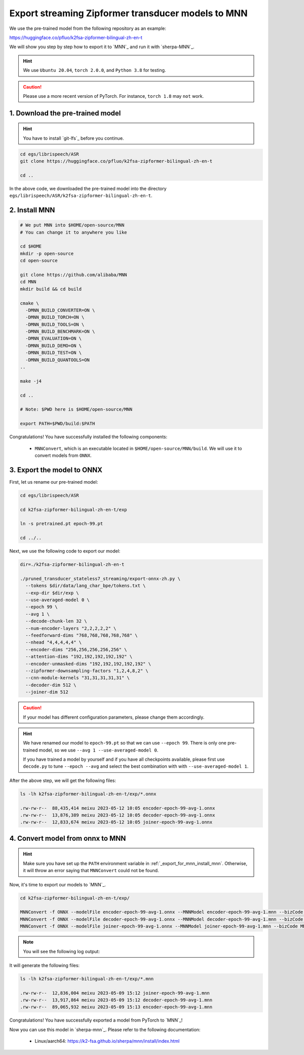.. _export_streaming_zipformer_transducer_models_to_mnn:

Export streaming Zipformer transducer models to MNN
----------------------------------------------------

We use the pre-trained model from the following repository as an example:

`<https://huggingface.co/pfluo/k2fsa-zipformer-bilingual-zh-en-t>`_

We will show you step by step how to export it to `MNN`_ and run it with `sherpa-MNN`_.

.. hint::

  We use ``Ubuntu 20.04``, ``torch 2.0.0``, and ``Python 3.8`` for testing.

.. caution::

  Please use a more recent version of PyTorch. For instance, ``torch 1.8``
  may ``not`` work.

1. Download the pre-trained model
^^^^^^^^^^^^^^^^^^^^^^^^^^^^^^^^^

.. hint::

  You have to install `git-lfs`_ before you continue.


.. code-block:: bash

  cd egs/librispeech/ASR
  git clone https://huggingface.co/pfluo/k2fsa-zipformer-bilingual-zh-en-t

  cd ..

In the above code, we downloaded the pre-trained model into the directory
``egs/librispeech/ASR/k2fsa-zipformer-bilingual-zh-en-t``.

.. _export_for_mnn_install_mnn:

2. Install MNN
^^^^^^^^^^^^^^^^^^^^^^^^

.. code-block:: bash

  # We put MNN into $HOME/open-source/MNN
  # You can change it to anywhere you like

  cd $HOME
  mkdir -p open-source
  cd open-source

  git clone https://github.com/alibaba/MNN
  cd MNN
  mkdir build && cd build

  cmake \
    -DMNN_BUILD_CONVERTER=ON \
    -DMNN_BUILD_TORCH=ON \
    -DMNN_BUILD_TOOLS=ON \
    -DMNN_BUILD_BENCHMARK=ON \
    -DMNN_EVALUATION=ON \
    -DMNN_BUILD_DEMO=ON \
    -DMNN_BUILD_TEST=ON \
    -DMNN_BUILD_QUANTOOLS=ON
  ..

  make -j4

  cd ..

  # Note: $PWD here is $HOME/open-source/MNN

  export PATH=$PWD/build:$PATH

Congratulations! You have successfully installed the following components:

  - ``MNNConvert``, which is an executable located in
    ``$HOME/open-source/MNN/build``. We will use
    it to convert models from ``ONNX``.


3. Export the model to ONNX
^^^^^^^^^^^^^^^^^^^^^^^^^^^^^^^^^^^^^^^^^

First, let us rename our pre-trained model:

.. code-block::

  cd egs/librispeech/ASR

  cd k2fsa-zipformer-bilingual-zh-en-t/exp

  ln -s pretrained.pt epoch-99.pt

  cd ../..

Next, we use the following code to export our model:

.. code-block:: bash

  dir=./k2fsa-zipformer-bilingual-zh-en-t

  ./pruned_transducer_stateless7_streaming/export-onnx-zh.py \
    --tokens $dir/data/lang_char_bpe/tokens.txt \
    --exp-dir $dir/exp \
    --use-averaged-model 0 \
    --epoch 99 \
    --avg 1 \
    --decode-chunk-len 32 \
    --num-encoder-layers "2,2,2,2,2" \
    --feedforward-dims "768,768,768,768,768" \
    --nhead "4,4,4,4,4" \
    --encoder-dims "256,256,256,256,256" \
    --attention-dims "192,192,192,192,192" \
    --encoder-unmasked-dims "192,192,192,192,192" \
    --zipformer-downsampling-factors "1,2,4,8,2" \
    --cnn-module-kernels "31,31,31,31,31" \
    --decoder-dim 512 \
    --joiner-dim 512

.. caution::

  If your model has different configuration parameters, please change them accordingly.

.. hint::

  We have renamed our model to ``epoch-99.pt`` so that we can use ``--epoch 99``.
  There is only one pre-trained model, so we use ``--avg 1 --use-averaged-model 0``.

  If you have trained a model by yourself and if you have all checkpoints
  available, please first use ``decode.py`` to tune ``--epoch --avg``
  and select the best combination with with ``--use-averaged-model 1``.

After the above step, we will get the following files:

.. code-block:: bash

  ls -lh k2fsa-zipformer-bilingual-zh-en-t/exp/*.onnx

  .rw-rw-r--  88,435,414 meixu 2023-05-12 10:05 encoder-epoch-99-avg-1.onnx
  .rw-rw-r--  13,876,389 meixu 2023-05-12 10:05 decoder-epoch-99-avg-1.onnx
  .rw-rw-r--  12,833,674 meixu 2023-05-12 10:05 joiner-epoch-99-avg-1.onnx

.. _zipformer-transducer-step-4-export-torchscript-model-via-pnnx:

4. Convert model from onnx to MNN
^^^^^^^^^^^^^^^^^^^^^^^^^^^^^^^^^^^^

.. hint::

  Make sure you have set up the ``PATH`` environment variable
  in :ref:`_export_for_mnn_install_mnn`. Otherwise,
  it will throw an error saying that ``MNNConvert`` could not be found.

Now, it's time to export our models to `MNN`_.

.. code-block::

  cd k2fsa-zipformer-bilingual-zh-en-t/exp/

  MNNConvert -f ONNX --modelFile encoder-epoch-99-avg-1.onnx --MNNModel encoder-epoch-99-avg-1.mnn --bizCode MNN
  MNNConvert -f ONNX --modelFile decoder-epoch-99-avg-1.onnx --MNNModel decoder-epoch-99-avg-1.mnn --bizCode MNN
  MNNConvert -f ONNX --modelFile joiner-epoch-99-avg-1.onnx --MNNModel joiner-epoch-99-avg-1.mnn --bizCode MNN

.. note::

  You will see the following log output:

  .. literalinclude:: ./code/export-zipformer-transducer-for-mnn-output.txt

It will generate the following files:

.. code-block:: bash

  ls -lh k2fsa-zipformer-bilingual-zh-en-t/exp/*.mnn

  .rw-rw-r--  12,836,004 meixu 2023-05-09 15:12 joiner-epoch-99-avg-1.mnn
  .rw-rw-r--  13,917,864 meixu 2023-05-09 15:12 decoder-epoch-99-avg-1.mnn
  .rw-rw-r--  89,065,932 meixu 2023-05-09 15:13 encoder-epoch-99-avg-1.mnn

Congratulations! You have successfully exported a model from PyTorch to `MNN`_!

Now you can use this model in `sherpa-mnn`_.
Please refer to the following documentation:

  - Linux/aarch64: `<https://k2-fsa.github.io/sherpa/mnn/install/index.html>`_
